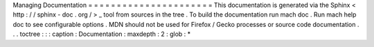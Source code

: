 Managing
Documentation
=
=
=
=
=
=
=
=
=
=
=
=
=
=
=
=
=
=
=
=
=
=
This
documentation
is
generated
via
the
Sphinx
<
http
:
/
/
sphinx
-
doc
.
org
/
>
_
tool
from
sources
in
the
tree
.
To
build
the
documentation
run
mach
doc
.
Run
mach
help
doc
to
see
configurable
options
.
MDN
should
not
be
used
for
Firefox
/
Gecko
processes
or
source
code
documentation
.
.
.
toctree
:
:
:
caption
:
Documentation
:
maxdepth
:
2
:
glob
:
*

